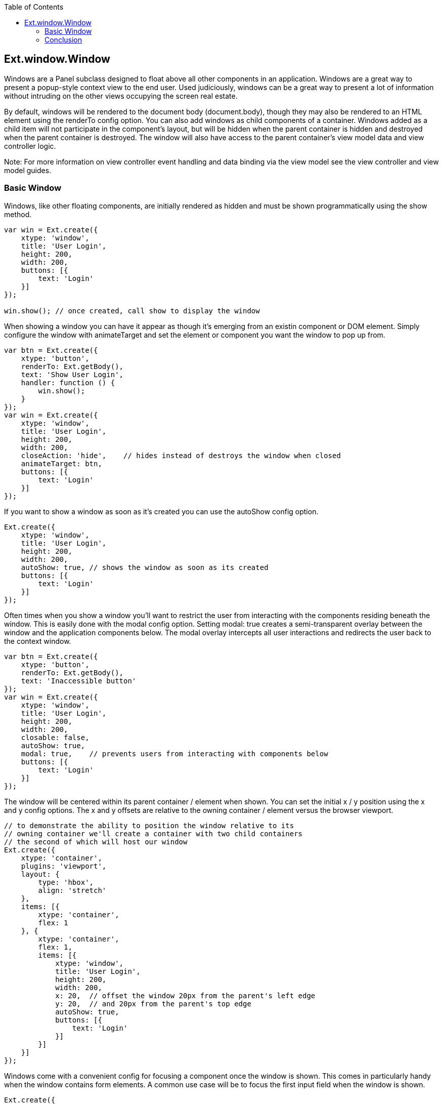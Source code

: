 :toc: macro
toc::[]

:doctype: book
:reproducible:
:source-highlighter: rouge
:listing-caption: Listing

== Ext.window.Window

Windows are a Panel subclass designed to float above all other components in an application. Windows are a great way to present a popup-style context view to the end user. Used judiciously, windows can be a great way to present a lot of information without intruding on the other views occupying the screen real estate.

By default, windows will be rendered to the document body (document.body), though they may also be rendered to an HTML element using the renderTo config option. You can also add windows as child components of a container. Windows added as a child item will not participate in the component's layout, but will be hidden when the parent container is hidden and destroyed when the parent container is destroyed. The window will also have access to the parent container's view model data and view controller logic.

Note: For more information on view controller event handling and data binding via the view model see the view controller and view model guides.

=== Basic Window

Windows, like other floating components, are initially rendered as hidden and must be shown programmatically using the show method.

[source,java]
----
var win = Ext.create({
    xtype: 'window',
    title: 'User Login',
    height: 200,
    width: 200,
    buttons: [{
        text: 'Login'
    }]
});

win.show(); // once created, call show to display the window
----

When showing a window you can have it appear as though it's emerging from an existin component or DOM element. Simply configure the window with animateTarget and set the element or component you want the window to pop up from.

[source,java]
----
var btn = Ext.create({
    xtype: 'button',
    renderTo: Ext.getBody(),
    text: 'Show User Login',
    handler: function () {
        win.show();
    }
});
var win = Ext.create({
    xtype: 'window',
    title: 'User Login',
    height: 200,
    width: 200,
    closeAction: 'hide',    // hides instead of destroys the window when closed
    animateTarget: btn,
    buttons: [{
        text: 'Login'
    }]
}); 
----

If you want to show a window as soon as it's created you can use the autoShow config option.

[source,java]
----
Ext.create({
    xtype: 'window',
    title: 'User Login',
    height: 200,
    width: 200,
    autoShow: true, // shows the window as soon as its created
    buttons: [{
        text: 'Login'
    }]
}); 
----

Often times when you show a window you'll want to restrict the user from interacting with the components residing beneath the window. This is easily done with the modal config option. Setting modal: true creates a semi-transparent overlay between the window and the application components below. The modal overlay intercepts all user interactions and redirects the user back to the context window.

[source,java]
----
var btn = Ext.create({
    xtype: 'button',
    renderTo: Ext.getBody(),
    text: 'Inaccessible button'
});
var win = Ext.create({
    xtype: 'window',
    title: 'User Login',
    height: 200,
    width: 200,
    closable: false,
    autoShow: true,
    modal: true,    // prevents users from interacting with components below
    buttons: [{
        text: 'Login'
    }]
}); 
----

The window will be centered within its parent container / element when shown. You can set the initial x / y position using the x and y config options. The x and y offsets are relative to the owning container / element versus the browser viewport.

[source,java]
----
// to demonstrate the ability to position the window relative to its
// owning container we'll create a container with two child containers
// the second of which will host our window
Ext.create({
    xtype: 'container',
    plugins: 'viewport',
    layout: {
        type: 'hbox',
        align: 'stretch'
    },
    items: [{
        xtype: 'container',
        flex: 1
    }, {
        xtype: 'container',
        flex: 1,
        items: [{
            xtype: 'window',
            title: 'User Login',
            height: 200,
            width: 200,
            x: 20,  // offset the window 20px from the parent's left edge
            y: 20,  // and 20px from the parent's top edge
            autoShow: true,
            buttons: [{
                text: 'Login'
            }]
        }]
    }]
}); 
----
Windows come with a convenient config for focusing a component once the window is shown. This comes in particularly handy when the window contains form elements. A common use case will be to focus the first input field when the window is shown.

[source,java]
----
Ext.create({
    xtype: 'window',
    title: 'User Login',
    width: 240,
    autoShow: true,
    bodyPadding: 20,
    defaultFocus: 'textfield',  // focuses on the first child textfield
    defaultType: 'textfield',
    defaults: {
        anchor: '100%'
    },
    layout: 'anchor',
    items: [{
        emptyText: 'login'
    }, {
        emptyText: 'password'
    }],
    buttons: [{
        text: 'Login'
    }]
}); 
----

Windows are draggable by default by clicking and dragging the window header. The window itself is not dragged, but rather a proxy representation of itself that indicates where the window will be dropped once the drag operation is complete. The window will drag outside of the owning container / element unless constrained. You have a couple of options available for preventing the window from being dragged outside its owning container. First, you can configure the window with constrain: true to prevent the window header or body from dragging outside the owner element's boundaries.

Note: You can prevent the window from being draggable by setting the draggable config option to false.

[source,java]
----
Ext.create({
    xtype: 'window',
    title: 'User Login',
    height: 200,
    width: 200,
    autoShow: true,
    constrain: true,    // dragging is constrained within the owning container
    buttons: [{
        text: 'Login'
    }]
}); 
----

Alternatively, you can specify that only the window's header is to be constrained. By using constrainHeader: true the window's header cannot be dragged outside of the owning container.

[source,java]
----
Ext.create({
    xtype: 'window',
    title: 'User Login',
    height: 200,
    width: 200,
    autoShow: true,
    // the window header cannot be dragged beyond the owning container
    constrainHeader: true,
    buttons: [{
        text: 'Login'
    }]
}); 
----

Using the liveDrag config you can drag the window component itself rather than a proxy of the window.

[source,java]
----
Ext.create({
    xtype: 'window',
    title: 'User Login',
    height: 200,
    width: 200,
    autoShow: true,
    liveDrag: true,
    buttons: [{
        text: 'Login'
    }]
}); 
----

Windows are resizable by default allowing you to resize the window by dragging a corner or any side in order to change the dimensions of the window. You can prohibit resizing by setting resizable: false. Or, if the use case dictates, you can pass a config object for the underlying resizer class to further qualify the resizing options. Of if all you want to stipulate is the handles users have available for resizing you can set the resizeHandles config option with the positions you'd like the resize handles to appear.

[source,java]
---- 
Ext.create({
    xtype: 'window',
    title: 'User Login',
    height: 200,
    width: 200,
    autoShow: true,
    resizeHandles: 'nw ne sw se',   // allows resizing of the corners only
    buttons: [{
        text: 'Login'
    }]
}); 
----

Floating components have a shadow under them to visually emphasize the fact that these components sit above other components in the application. The shadow will appear on the sides and bottom of the window by default. Or, you can specify the shadow config as "sides" in order to show the shadow on all 4 sides or as "drop" to direct the shadow to appear on the bottom-right. The shadowOffset config determines the "height" of the window by setting how far the shadow is from the window element. If a shadow is not the right visual choice for your application you can set shadow: false to prevent the shadow altogether.

[source,java]
----
Ext.create({
    xtype: 'window',
    title: 'User Login',
    height: 200,
    width: 200,
    autoShow: true,
    shadow: false,  // no shadow is shown for this floating component
    buttons: [{
        text: 'Login'
    }]
}); 
----

Windows are designed as closable by default. This means that in the window's header there will be a close icon that when clicked will either destroy or hide the window. By default, the window will be destroyed when closed. If your use case for the window requires it to be hidden rather than destroyed you can configure closeAction: ‘hide'.
By hiding the window you can just show it again later without having to re-create it.

Once a window is shown and focused it may also be closed by pressing the "escape" key.
To prevent the escape key from closing the window you can configure the onEsc option with an alternate function or "Ext.emptyFn" to prevent any action from taking place when the escape key is pressed. To prevent a window from being closed by the user at all you can configure it with closable: false.

Note: With the closable config option set to false the user will not see the close icon in the window header and pressing the escape key will have no effect. The window is, however, still closable programmatically using window's close method.

[source,java]
----
Ext.create({
    xtype: 'window',
    title: 'User Login',
    height: 200,
    width: 200,
    autoShow: true,
    // closeAction: 'hide', // hides instead of destroys the window when closed
    closable: false,       // no close icon is created for this window
    buttons: [{
        text: 'Login'
    }]
}); 
----
The window API makes it easy to maximize, restore, and minimize a window panel simiar to the application windows you may be used to on a desktop machine. The maximize config option displays a maximize button in the panel header that when clicked will cause the window to take up the space of the container / element it's rendered within. Once maximized, the maximize button changes to a restore button that when clicked will restore the window back to the size and position it was prior to being maximized.

Note: The window may also be configured as maximized: true to start the window out as maximized when created.

[source,java]
----
Ext.create({
    xtype: 'window',
    title: 'User Login',
    height: 200,
    width: 200,
    autoShow: true,
    // displays the maximizable tool in the header
    // once maximized the restore tool will swap in with the maximizable tool
    maximizable: true,
    buttons: [{
        text: 'Login'
    }]
}); 
----

The minimizable config option displays the minimize icon in the header, but itself does not add additional functionality. For the minimize tool to do something when clicked you'll need to add your own logic to the minimize method. In the following example we have a button that when clicked shows the maximizable and minimizable window. Clicking the minimize tool will hide the window.

[source,java]
----
var btn = Ext.create({
    xtype: 'button',
    renderTo: Ext.getBody(),
    text: 'Show User Login',
    handler: function() {
        win.show();
    }
});
var win = Ext.create({
    xtype: 'window',
    title: 'User Login',
    height: 200,
    width: 200,
    closable: false,
    animateTarget: btn,
    maximizable: true,  // displays the maximize and restore tools in the header
    minimizable: true,  // displays the minimize tool in the header
    // performs custom logic when the minimize tool is clicked
    minimize: function () {
        this.hide();
    },
    buttons: [{
        text: 'Login'
    }]
}); 
----

Floating components like window may be re-positioned and re-sized by the user, but they may also be positioned and sized programmatically. You can position a window using the setPosition method.

[source,java]
----
var win = Ext.create({
    xtype: 'window',
    title: 'User Login',
    height: 200,
    width: 200,
    autoShow: true,
    buttons: [{
        text: 'Re-position',
        handler: function () {
            // the third param animates the window into the new coordinates
            win.setPosition(0, 0, {
                duration: 250
            });
        }
    }]
}); 
----

Resizing a window may be accomplished using the setWidth, setHeight, or setSize methods.

[source,java]
----
var win = Ext.create({
    xtype: 'window',
    title: 'User Login',
    height: 200,
    width: 200,
    autoShow: true,
    buttons: [{
        text: 'Re-size',
        handler: function () {
            // resizes the window to 2x it's original size
            win.setSize(400, 400);
        }
    }]
}); 
----

Using the animate method you can get fancy and animate the window into a new position at a new size.

[source,java]
----
var win = Ext.create({
    xtype: 'window',
    title: 'User Login',
    height: 200,
    width: 200,
    autoShow: true,
    buttons: [{
        text: 'Double the window\'s size',
        handler: function () {
            // animate the window to be 2x it's original size
            // and keep it centered at the same time
            win.animate({
                to: {
                    left: win.getX() - (win.getWidth() / 2),
                    top: win.getY() - (win.getHeight() / 2),
                    width: win.getWidth() * 2,
                    height: win.getHeight() * 2
                }
            });
        }
    }]
}); 
----

=== Conclusion

Windows are a handy way to present your end user with additional information without needing to wrestle with the real estate used by the rest of the application. Since windows are a container you can give them any layout fitting your use case. That combined with their floating nature and the ability to maximize and minize makes windows an extremely versatile component in the Ext JS framework. For light informational popups and confirmation windows check out the Ext.window.MessageBox class.
